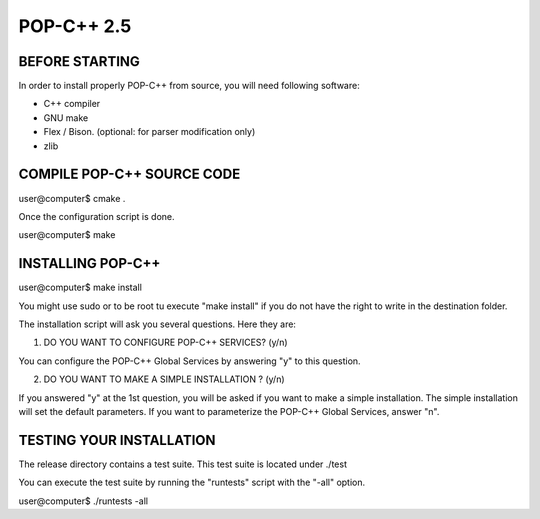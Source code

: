 POP-C++ 2.5
===========

BEFORE STARTING
---------------

In order to install properly POP-C++ from source, you will need following software:

* C++ compiler
* GNU make
* Flex / Bison. (optional: for parser modification only)
* zlib

COMPILE POP-C++ SOURCE CODE
---------------------------

user@computer$ cmake .

Once the configuration script is done.

user@computer$ make

INSTALLING POP-C++
------------------

user@computer$ make install

You might use sudo or to be root tu execute "make install" if you do not have the right to write in the destination folder.

The installation script will ask you several questions. Here they are:

1. DO YOU WANT TO CONFIGURE POP-C++ SERVICES? (y/n)

You can configure the POP-C++ Global Services by answering "y" to this question.

2. DO YOU WANT TO MAKE A SIMPLE INSTALLATION ? (y/n)

If you answered "y" at the 1st question, you will be asked if you want to make a simple installation. The simple installation will set the default parameters. If you want to parameterize the POP-C++ Global Services, answer "n".

TESTING YOUR INSTALLATION
-------------------------

The release directory contains a test suite. This test suite is located under ./test

You can execute the test suite by running the "runtests" script with the "-all" option.

user@computer$ ./runtests -all
